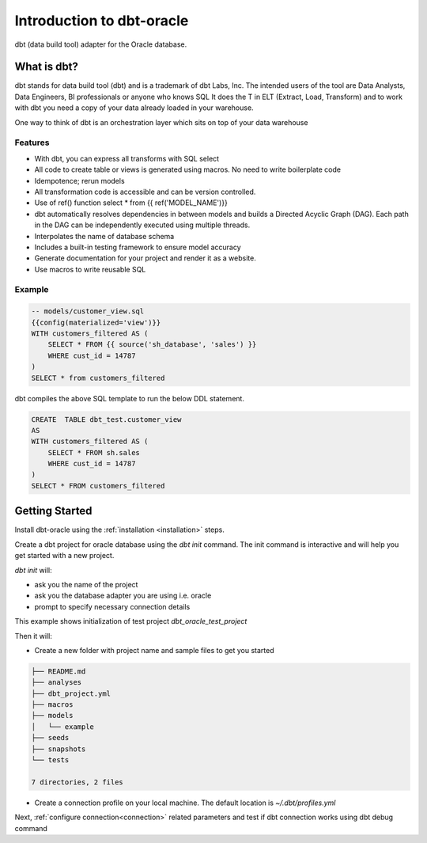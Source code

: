.. _introduction:

**************************
Introduction to dbt-oracle
**************************
dbt (data build tool) adapter for the Oracle database.


What is dbt?
---------------
dbt stands for data build tool (dbt) and is a trademark of dbt Labs, Inc. The intended users of the tool are Data Analysts, Data Engineers,  BI professionals or anyone who knows SQL
It does the T in ELT (Extract, Load, Transform) and to work with dbt you need a copy of your data already loaded in your warehouse.

One way to think of dbt is an orchestration layer which sits on top of your data warehouse

.. figure:: /images/dbt_data_flow.png

Features
^^^^^^^^

* With dbt, you can express all transforms with SQL select
* All code to create table or views is generated using macros. No need to write boilerplate code
* Idempotence; rerun models
* All transformation code is accessible and can be version controlled.
* Use of ref() function select * from {{ ref('MODEL_NAME')}}
* dbt automatically resolves dependencies in between models and builds a Directed Acyclic Graph (DAG). Each path in the DAG can be independently executed using multiple threads.
* Interpolates the name of database schema
* Includes a built-in testing framework to ensure model accuracy
* Generate documentation for your project and render it as a website.
* Use macros to write reusable SQL

Example
^^^^^^^

.. code-block:: sql

   -- models/customer_view.sql
   {{config(materialized='view')}}
   WITH customers_filtered AS (
       SELECT * FROM {{ source('sh_database', 'sales') }}
       WHERE cust_id = 14787
   )
   SELECT * from customers_filtered

dbt compiles the above SQL template to run the below DDL statement.

.. code-block:: sql

   CREATE  TABLE dbt_test.customer_view
   AS
   WITH customers_filtered AS (
       SELECT * FROM sh.sales
       WHERE cust_id = 14787
   )
   SELECT * FROM customers_filtered

Getting Started
---------------

Install dbt-oracle using the :ref:`installation <installation>` steps.

Create a dbt project for oracle database using the `dbt init` command. The init command is interactive and will help you get started with a new project.

`dbt init` will:

* ask you the name of the project
* ask you the database adapter you are using i.e. oracle
* prompt to specify necessary connection details

This example shows initialization of test project `dbt_oracle_test_project`

.. code-block:: text
   :emphasize-lines: 1, 3, 6, 9-17

    dbt init
    02:01:53  Running with dbt=1.0.4
    Enter a name for your project (letters, digits, underscore): dbt_oracle_test_project
    The profile dbt_oracle_test_project already exists in ~/.dbt/profiles.yml. Continue and overwrite it? [y/N]: y
    Which database would you like to use?
    [1] oracle
    (Don't see the one you want? https://docs.getdbt.com/docs/available-adapters)
    Enter a number: 1
    protocol (tcp or tcps) [tcps]:
    host (adb.<oci-region>.oraclecloud.com) [{{ env_var('DBT_ORACLE_HOST') }}]:
    port [1522]:
    user (database username) [{{ env_var('DBT_ORACLE_USER') }}]:
    password (database user password) [{{ env_var('DBT_ORACLE_PASSWORD') }}]:
    service (service name in tnsnames.ora) [{{ env_var('DBT_ORACLE_SERVICE') }}]:
    dbname (database name in which dbt objects should be created) [{{ env_var('DBT_ORACLE_DATABASE') }}]:
    schema (database schema in which dbt objects should be created) [{{ env_var('DBT_ORACLE_SCHEMA') }}]:
    threads (1 or more) [1]: 4

Then it will:

* Create a new folder with project name and sample files to get you started

.. code-block:: text

   ├── README.md
   ├── analyses
   ├── dbt_project.yml
   ├── macros
   ├── models
   │   └── example
   ├── seeds
   ├── snapshots
   └── tests

   7 directories, 2 files

* Create a connection profile on your local machine. The default location is `~/.dbt/profiles.yml`

Next, :ref:`configure connection<connection>` related parameters and test if dbt connection works using dbt debug command

.. code-block:: text
   :emphasize-lines: 1, 3-6, 9-17

   dbt debug
   os info: macOS-11.6-x86_64-i386-64bit
   Using profiles.yml file at ~/.dbt/profiles.yml
   Using dbt_project.yml file at /dbt_oracle_test_project/dbt_project.yml
   Configuration:
     profiles.yml file [OK found and valid]
     dbt_project.yml file [OK found and valid]
   Required dependencies:
    - git [OK found]
   Connection:
     user: ***
     database: ***
     schema: ***
     protocol: tcps
     host: adb.us-ashburn-1.oraclecloud.com
     port: 1522
     service: ***.adb.oraclecloud.com
     connection_string: None
     shardingkey: []
     supershardingkey: []
     cclass: None
     purity: None
     Connection test: [OK connection ok]

   All checks passed!
